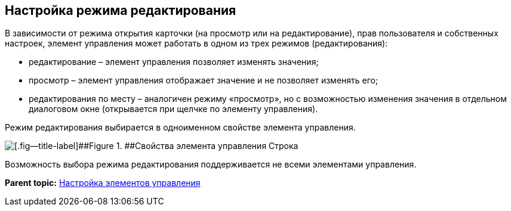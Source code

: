 
== Настройка режима редактирования

В зависимости от режима открытия карточки (на просмотр или на редактирование), прав пользователя и собственных настроек, элемент управления может работать в одном из трех режимов (редактирования):

* редактирование – элемент управления позволяет изменять значения;
* просмотр – элемент управления отображает значение и не позволяет изменять его;
* редактирования по месту – аналогичен режиму «просмотр», но с возможностью изменения значения в отдельном диалоговом окне (открывается при щелчке по элементу управления).

Режим редактирования выбирается в одноименном свойстве элемента управления.

image::properties_editmode.png[[.fig--title-label]##Figure 1. ##Свойства элемента управления Строка]

Возможность выбора режима редактирования поддерживается не всеми элементами управления.

*Parent topic:* xref:dl_customizecontrols.adoc[Настройка элементов управления]
